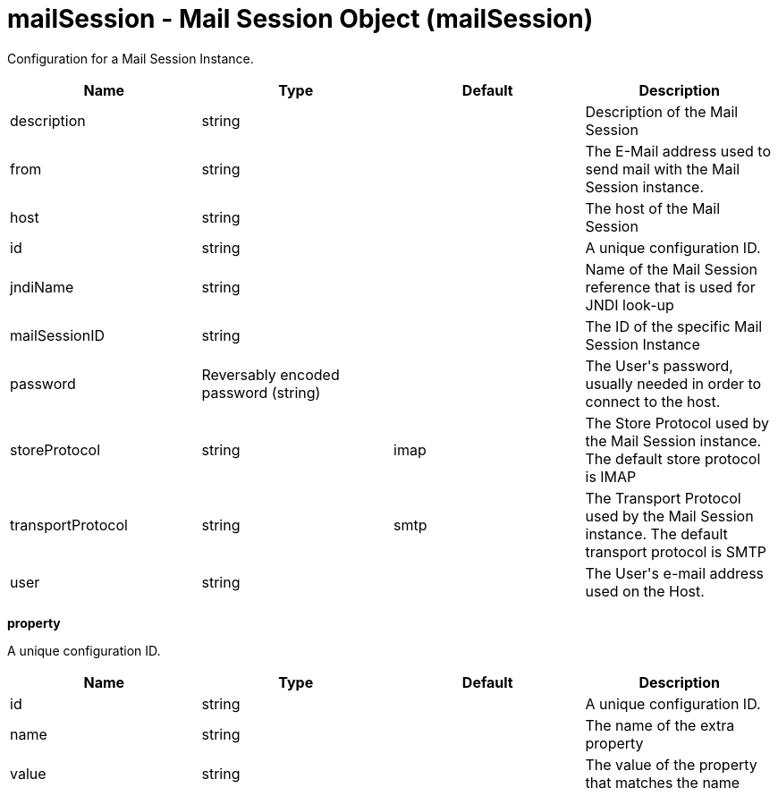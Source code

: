 :page-layout: config
= +mailSession - Mail Session Object+ (+mailSession+)
:stylesheet: ../config.css
:linkcss: 
:nofooter: 

+Configuration for a Mail Session Instance.+

[cols="a,a,a,a",width="100%"]
|===
|Name|Type|Default|Description

|+description+

|string

|

|+Description of the Mail Session+

|+from+

|string

|

|+The E-Mail address used to send mail with the Mail Session instance.+

|+host+

|string

|

|+The host of the Mail Session+

|+id+

|string

|

|+A unique configuration ID.+

|+jndiName+

|string

|

|+Name of the Mail Session reference that is used for JNDI look-up+

|+mailSessionID+

|string

|

|+The ID of the specific Mail Session Instance+

|+password+

|Reversably encoded password (string)

|

|+The User's password, usually needed in order to connect to the host.+

|+storeProtocol+

|string

|+imap+

|+The Store Protocol used by the Mail Session instance. The default store protocol is IMAP+

|+transportProtocol+

|string

|+smtp+

|+The Transport Protocol used by the Mail Session instance. The default transport protocol is SMTP+

|+user+

|string

|

|+The User's e-mail address used on the Host.+
|===
[#+property+]*property*

+A unique configuration ID.+


[cols="a,a,a,a",width="100%"]
|===
|Name|Type|Default|Description

|+id+

|string

|

|+A unique configuration ID.+

|+name+

|string

|

|+The name of the extra property+

|+value+

|string

|

|+The value of the property that matches the name+
|===
